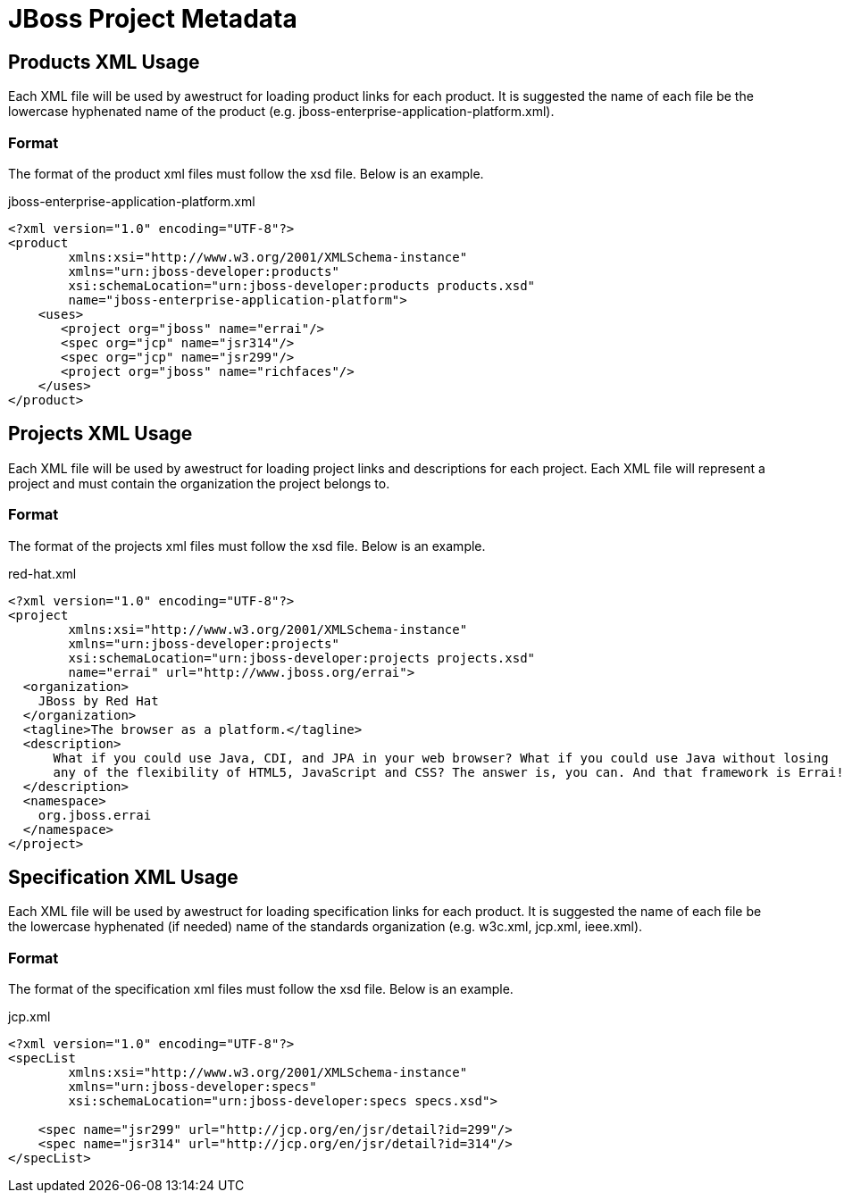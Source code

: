 = JBoss Project Metadata

== Products XML Usage

Each XML file will be used by awestruct for loading product links for each product. It is suggested the name of each
file be the lowercase hyphenated name of the product (e.g. jboss-enterprise-application-platform.xml).

=== Format

The format of the product xml files must follow the xsd file. Below is an example.

.jboss-enterprise-application-platform.xml
----
<?xml version="1.0" encoding="UTF-8"?>
<product 
        xmlns:xsi="http://www.w3.org/2001/XMLSchema-instance"
        xmlns="urn:jboss-developer:products"
        xsi:schemaLocation="urn:jboss-developer:products products.xsd"
        name="jboss-enterprise-application-platform">
    <uses>
       <project org="jboss" name="errai"/>
       <spec org="jcp" name="jsr314"/>
       <spec org="jcp" name="jsr299"/>
       <project org="jboss" name="richfaces"/>
    </uses>
</product>
----

== Projects XML Usage

Each XML file will be used by awestruct for loading project links and descriptions for each project. 
Each XML file will represent a project and must contain the organization the project belongs to.

=== Format

The format of the projects xml files must follow the xsd file. Below is an example.

.red-hat.xml
----
<?xml version="1.0" encoding="UTF-8"?>
<project
        xmlns:xsi="http://www.w3.org/2001/XMLSchema-instance"
        xmlns="urn:jboss-developer:projects"
        xsi:schemaLocation="urn:jboss-developer:projects projects.xsd"
        name="errai" url="http://www.jboss.org/errai">
  <organization>
    JBoss by Red Hat
  </organization>
  <tagline>The browser as a platform.</tagline>
  <description>
      What if you could use Java, CDI, and JPA in your web browser? What if you could use Java without losing 
      any of the flexibility of HTML5, JavaScript and CSS? The answer is, you can. And that framework is Errai!
  </description>
  <namespace>
    org.jboss.errai
  </namespace>
</project>
----

== Specification XML Usage

Each XML file will be used by awestruct for loading specification links for each product. It is suggested the name of each
file be the lowercase hyphenated (if needed) name of the standards organization (e.g. w3c.xml, jcp.xml, ieee.xml).

=== Format

The format of the specification xml files must follow the xsd file. Below is an example.

.jcp.xml
----
<?xml version="1.0" encoding="UTF-8"?>
<specList 
        xmlns:xsi="http://www.w3.org/2001/XMLSchema-instance"
        xmlns="urn:jboss-developer:specs"
        xsi:schemaLocation="urn:jboss-developer:specs specs.xsd">

    <spec name="jsr299" url="http://jcp.org/en/jsr/detail?id=299"/>
    <spec name="jsr314" url="http://jcp.org/en/jsr/detail?id=314"/>
</specList>
----

